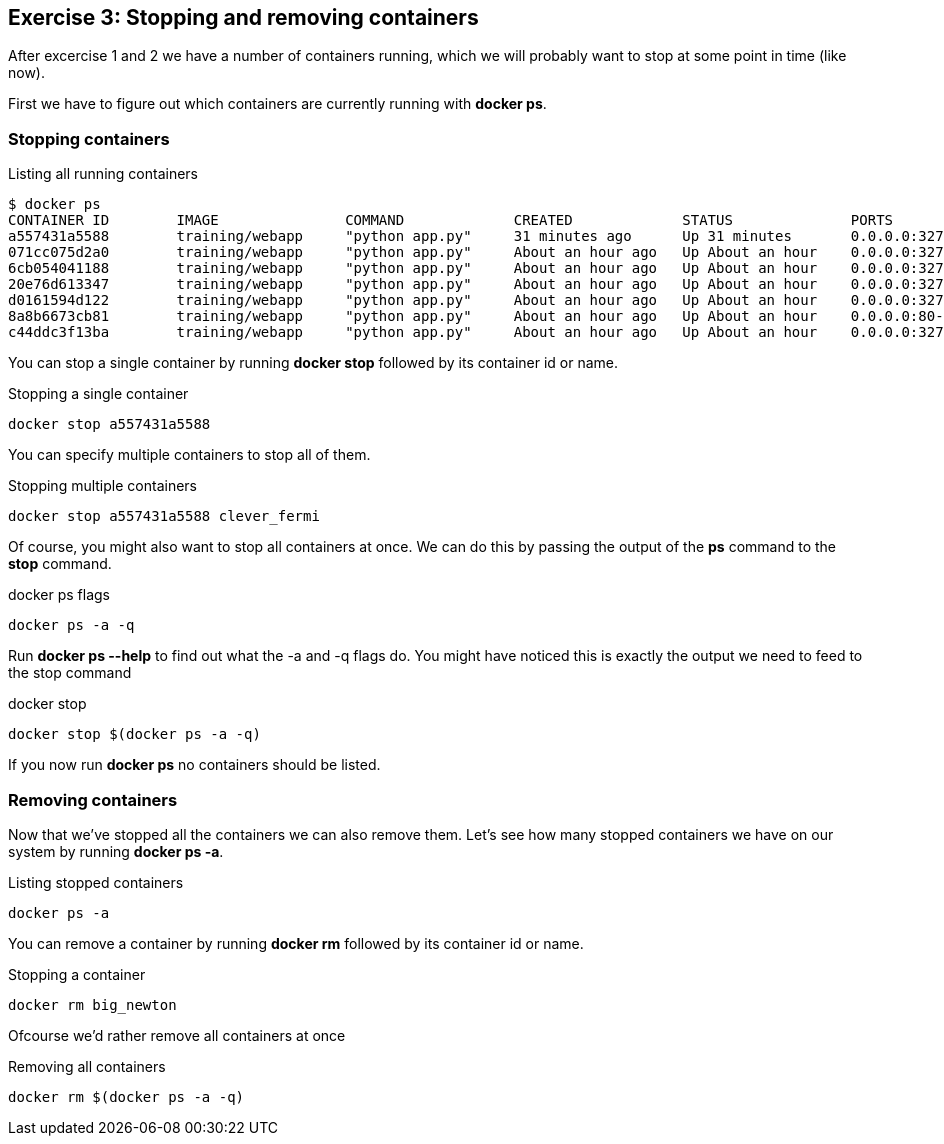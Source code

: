 == Exercise 3: Stopping and removing containers
After excercise 1 and 2 we have a number of containers running, which we will probably want to stop at some point in time (like now).

First we have to figure out which containers are currently running with *docker ps*.

=== Stopping containers
.Listing all running containers
----
$ docker ps
CONTAINER ID        IMAGE               COMMAND             CREATED             STATUS              PORTS                     NAMES
a557431a5588        training/webapp     "python app.py"     31 minutes ago      Up 31 minutes       0.0.0.0:32773->5000/tcp   stoic_morse
071cc075d2a0        training/webapp     "python app.py"     About an hour ago   Up About an hour    0.0.0.0:32772->5000/tcp   tender_wozniak
6cb054041188        training/webapp     "python app.py"     About an hour ago   Up About an hour    0.0.0.0:32771->5000/tcp   silly_gates
20e76d613347        training/webapp     "python app.py"     About an hour ago   Up About an hour    0.0.0.0:32770->5000/tcp   big_newton
d0161594d122        training/webapp     "python app.py"     About an hour ago   Up About an hour    0.0.0.0:32769->5000/tcp   thirsty_saha
8a8b6673cb81        training/webapp     "python app.py"     About an hour ago   Up About an hour    0.0.0.0:80->5000/tcp      gigantic_turing
c44ddc3f13ba        training/webapp     "python app.py"     About an hour ago   Up About an hour    0.0.0.0:32768->5000/tcp   clever_fermi
----

You can stop a single container by running *docker stop* followed by its container id or name.

.Stopping a single container
----
docker stop a557431a5588
----

You can specify multiple containers to stop all of them.

.Stopping multiple containers
----
docker stop a557431a5588 clever_fermi
----

Of course, you might also want to stop all containers at once. We can do this by passing the output of the *ps* command to the *stop* command.

.docker ps flags
----
docker ps -a -q
----

Run *docker ps --help* to find out what the -a and -q flags do. You might have noticed this is exactly the output we need to feed to the stop command

.docker stop
----
docker stop $(docker ps -a -q)
----

If you now run *docker ps* no containers should be listed.

=== Removing containers

Now that we've stopped all the containers we can also remove them. Let's see how many stopped containers we have on our system by running *docker ps -a*.

.Listing stopped containers
----
docker ps -a
----

You can remove a container by running *docker rm* followed by its container id or name.

.Stopping a container
----
docker rm big_newton
----

Ofcourse we'd rather remove all containers at once

.Removing all containers
----
docker rm $(docker ps -a -q)
----

//TODO: Add windows alternatives for 'all container' commands